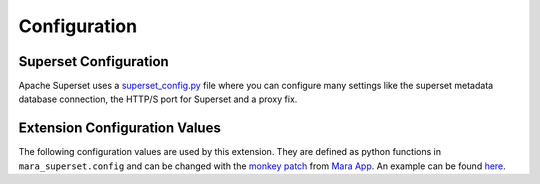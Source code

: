 Configuration
=============


Superset Configuration
----------------------

Apache Superset uses a `superset_config.py`_ file where you can configure many settings
like the superset metadata database connection, the HTTP/S port for Superset and a proxy fix.

.. _superset_config.py: https://superset.apache.org/docs/installation/configuring-superset/

Extension Configuration Values
------------------------------

The following configuration values are used by this extension. They are defined as python functions in ``mara_superset.config``
and can be changed with the `monkey patch`_ from `Mara App`_. An example can be found `here <https://github.com/mara/mara-example-project-1/blob/master/app/local_setup.py.example>`_.

.. _monkey patch: https://github.com/mara/mara-app/blob/master/mara_app/monkey_patch.py
.. _Mara App: https://github.com/mara/mara-app


.. py:data:: external_superset_url

    The URL under which the Superset instance can be reached by users e.g. https://superset.bi.example.com.

    Default: ``'http://localhost:8088'``

.. py:data:: internal_superset_url

    The URL under which the Superset instance can be reached by from mara (usually circumventing SSOs etc.).

    Default: ``'http://localhost:8088'``

.. py:data:: superset_api_username

    The email of the user for accessing the superset api. This user should be created as a superset
    user within the superset metadata database. Using a user from an authentication backend (e.g. OAuth)
    has not been tested.

    Default: ``'admin'``

.. py:data:: superset_api_password

    The password of the user for accessing the superset api

    Default: ``'admin'``

.. py:data:: superset_data_db_alias

    The alias of the database that Superset reads data from

    Default: ``'superset-data-read'``

.. py:data:: superset_data_db_name

    The name (in Superset) of the database that Superset reads from

    Default: ``'MyCompany DWH'``

.. py:data:: superset_data_db_schema

    The name of the schema where the flattered data sets for Superset are stored

    Default: ``'superset'``

.. py:data:: metadata_update_strategy

    The default update strategy to be used when synchronizing metadata

    Default: ``UpdateStrategy.CREATE | UpdateStrategy.UPDATE``
